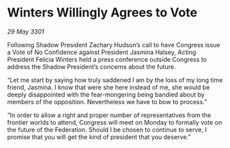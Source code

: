 * Winters Willingly Agrees to Vote

/29 May 3301/

Following Shadow President Zachary Hudson’s call to have Congress issue a Vote of No Confidence against President Jasmina Halsey, Acting President Felicia Winters held a press conference outside Congress to address the Shadow President’s concerns about the future. 

“Let me start by saying how truly saddened I am by the loss of my long time friend, Jasmina. I know that were she here instead of me, she would be deeply disappointed with the fear-mongering being bandied about by members of the opposition. Nevertheless we have to bow to process.” 

“In order to allow a right and proper number of representatives from the frontier worlds to attend, Congress will meet on Monday to formally vote on the future of the Federation. Should I be chosen to continue to serve, I promise that you will get the kind of president that you deserve.”
